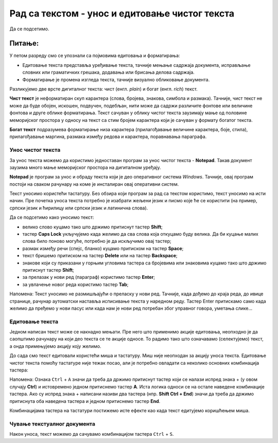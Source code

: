 Рад са текстом  - унос и едитовање чистог текста
=====================================================

.. infonote::
 
 На овом часу ћемо говорити о:
    •	 чистом и богатом тексту;
    •	 уносу и едитовању текста помоћу тастатуре;
    •	 чувању текстуалног документа помоћу тастатуре.

Да се подсетимо.

Питање:
~~~~~~~

.. fillintheblank:: L64P1

    Како се назива поступак промене изгледа текста, тачније визуално обликовање документа? Одговор откуцај малим словима на ћириличком писму.

    Одговор: |blank|

    - :форматирање|format|formatiranje|Formatiranje|Формат|Форматирање: Тачно
      :x: Одговор није тачан.

У петом разреду смо се упознали са појмовима едитовања и форматирања:

•	Едитовање текста представља уређивање текста, тачније мењање садржаја документа, исправљање словних или граматичких грешака, додавања или брисања делова садржаја. 
•	Форматирање је промена изгледа текста, тачније визуално обликовање документа.

Разликујемо две врсте дигиталног текста: чист (енгл. *plain*) и богат (енгл. *rich*) текст.

**Чист текст** је неформатиран скуп карактера (слова, бројева, знакова, симбола и размака). Тачније, чист текст не може да буде обојен, искошен, подвучен, подебљан, нити може да садржи различите фонтове или величине фонтова и друге облике форматирања. Текст сачуван у облику чистог текста заузимају мање од половине меморијског простора у односу на текст са стим бројем карактера који је сачуван у формату богатог текста.

**Богат текст** подразумева форматирање низа карактера (прилагођавање величине карактера, боје, стила), прилагођавање маргина, размака између редова и карактера, поравнавања параграфа.

Унос чистог текста
------------------

За унос текста можемо да користимо једноставан програм за унос чистог текста - **Notepad**. Такав документ заузима много мање меморијског простора на дигиталном уређају.

**Notepad** је програм за унос и обраду текста који је део оперативног система *Windows*. Тачније, овај програм постоји на сваком рачунару на коме је инсталиран овај оперативни систем.

Текст уносимо користећи тастатуру. Без обзира који програм за рад са текстом користимо, текст уносимо на исти начин. Пре почетка уноса текста потребно је изабрати жељени језик и писмо које ће се користити (на пример, српски језик и ћирилицу или српски језик и латинична слова).

Да се подсетимо како уносимо текст:

•	велико слово куцамо тако што држимо притиснут тастер **Shift**; 
•	тастер **Caps Lock** укључујемо када желимо да сва слова која откуцамо буду велика. Да би куцање малих слова било поново могуће, потребно је да искључимо овај тастер;  
•	размак између речи (спејс, бланко) куцамо притиском на тастер **Space**;
•	текст бришемо притиском на тастер **Delete** или на тастер **Backspace**;
•	знакове који су приказани у горњим угловима тастера са бројевима или знаковима куцамо тако што држимо притиснут тастер **Shift**;
•	за прелазак у нови ред (параграф) користимо тастер **Enter**;
•	за увлачење новог реда користимо тастер **Tab**;

Напомена: Текст уносимо не размишљајући о преласку у нови ред. Тачније, када дођемо до краја реда, до ивице странице, рачунар аутоматски наставља исписивање текста у наредном реду. Тастер Enter притискамо само када желимо да пређемо у нови пасус или када нам је нови ред потребан због управног говора, уметања слике...

Едитовање текста
----------------

Једном написан текст може се накнадно мењати. Пре него што применимо акције едитовања, неопходно је да саопштимо рачунару на који део текста се те акције односе. То радимо тако што означавамо (селектујемо) текст, а онда примењујемо акцију коју желимо.

До сада смо текст едитовали користећи миша и тастатуру. Mиш није неопходан за акцију уноса текста. Едитовање чистог текста помоћу тастатуре није тежак посао, али је потребно овладати са неколико основних комбинација тастера:

.. image:: ../../_images/L64S1.PNG
    :width: 650px
    :align: center

Напомена: Ознака ``Ctrl`` + ``A`` значи да треба да држимо притиснут тастер који се налази испред знака + (у овом случају **Ctrl**) и истовремено једном притиснемо тастер **А**. 
Иста логика односи се на остале наведене комбинације тастера. Ако су испред знака + написани називи два тастера (нпр. **Shift Ctrl + End**) значи да треба да држимо притиснута оба наведена тастера и једном притиснемо тастер **End**.

Комбинацијама тастера на тастатури постижемо исте ефекте као када текст едитујемо коришћењем миша.

Чување текстуалног документа
----------------------------

Након уноса, текст можемо да сачувамо комбинацијом тастера ``Ctrl`` + ``S``.


.. infonote::

 **Шта смо научили?**
    •	да разликујемо две врсте дигиталног текста: чист (енгл. *plain*) и богат (енгл. *rich*) текст;
    •	да чист текст представља скуп карактера који не подржава било који вид форматирања;
    •	да богат текст, осим форматирања карактера подржава и опције за форматирање страница;
    •	да текст уносимо користећи тастатуру. Без обзира који програм за рад са текстом користимо, текст уносимо на исти начин;
    •	да је едитовање мењање садржаја текста;
    •	да је форматирање мењање изгледа текста;
    •	да комбинацијом тастера на тастатури постижемо исте ефекте као када текст едитујемо коришћењем миша.


